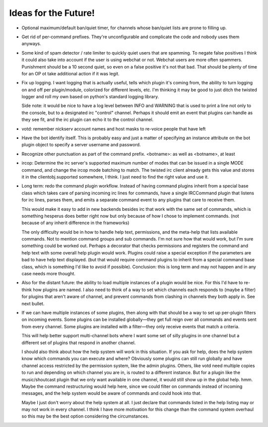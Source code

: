 Ideas for the Future!
=====================

* Optional maximum/default ban/quiet timer, for channels whose ban/quiet lists
  are prone to filling up.

* Get rid of per-command prefixes. They're unconfigurable and complicate the
  code and nobody uses them anyways.

* Some kind of spam detector / rate limiter to quickly quiet users that are
  spamming. To negate false positives I think it could also take into account
  if the user is using webchat or not. Webchat users are more often spammers.
  Punishment should be a 10 second quiet, so even on a false positive it's not
  that bad. That should be plenty of time for an OP ot take additional action
  if it was legit.

* Fix up logging. I want logging that is actually useful, tells which plugin
  it's coming from, the ability to turn logging on and off per plugin/module,
  colorized for different levels, etc. I'm thinking it may be good to just
  ditch the twisted logger and roll my own based on python's standard logging
  library.

  Side note: it would be nice to have a log level between INFO and WARNING that
  is used to print a line not only to the console, but to a designated irc
  "control" channel. Perhaps it should emit an event that plugins can handle as
  they see fit, and the irc plugin can echo it to the control channel.

* votd: remember nickserv account names and host masks to re-voice people that
  have left

* Have the bot identify itself. This is probably easy and just a matter of
  specifying an instance attribute on the bot plugin object to specify a server
  username and password.

* Recognize other punctuation as part of the command prefix. <botname>: as well
  as <botname>, at least

* ircop: Determine the irc server's supported maximum number of modes that can
  be issued in a single MODE command, and change the ircop mode batching to
  match.  The twisted irc client already gets this value and stores it in the
  clientobj.supported somewhere, I think. I just need to find the right value
  and use it.

* Long term: redo the command plugin workflow. Instead of having command
  plugins inherit from a special base class which takes care of parsing
  incoming irc lines for commands, have a single IRCCommand plugin that listens
  for irc lines, parses them, and emits a separate command event to any plugins
  that care to receive them.
 
  This would make it easy to add in new backends besides irc that work with the
  same set of commands, which is something hesperus does better right now but
  only because of how I chose to implement commands. (not because of any
  inherit difference in the frameworks)

  The only difficulty would be in how to handle help text, permissions, and the
  meta-help that lists available commands. Not to mention command groups and
  sub commands. I'm not sure how that would work, but I'm sure something could
  be worked out. Perhaps a decorator that checks permissions and registers the
  command and help text with some overall help plugin would work. Plugins could
  raise a special exception if the parameters are bad to have help text
  displayed. (but that would require command plugins to inherit from a special
  command base class, which is something I'd like to avoid if possible).
  Conclusion: this is long term and may not happen and in any case needs more
  thought.

* Also for the distant future: the ability to load multiple instances of a
  plugin would be nice. For this I'd have to re-think how plugins are named. I
  also need to think of a way to set which channels each responds to (maybe a
  filter) for plugins that aren't aware of channel, and prevent commands from
  clashing in channels they both apply in. See next bullet.

* If we can have multiple instances of some plugins, then along with that
  should be a way to set up per-plugin filters on incoming events. Some plugins
  can be installed globally—they get full reign over all commands and events
  sent from every channel. Some plugins are installed with a filter—they only
  receive events that match a criteria.

  This will help better support multi-channel bots where I want some set of
  silly plugins in one channel but a different set of plugins that respond in
  another channel.

  I should also think about how the help system will work in this situation. If
  you ask for help, does the help system know which commands you can execute
  and where? Obviously some plugins can still run globally and have channel
  access restricted by the permission system, like the admin plugins. Others,
  like votd need multiple copies to run and depending on which channel you are
  in, is routed to a different instance. But for a plugin like the
  music/shoutcast plugin that we only want available in one channel, it would
  still show up in the global help. hmm. Maybe the command restructuring would
  help here, since we could filter on commands instead of incoming messages,
  and the help system would be aware of commands and could hook into that.

  Maybe I just don't worry about the help system at all. I just declare that
  commands listed in the help listing may or may not work in every channel. I
  think I have more motivation for this change than the command system overhaul
  so this may be the best option considering the circumstances.
